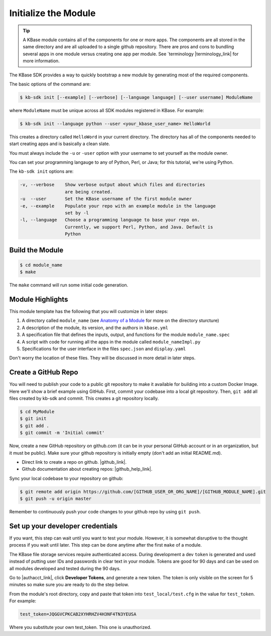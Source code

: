 Initialize the Module
=====================

.. tip::

   A KBase module contains all of the components for one or more apps. The components are all stored in
   the same directory and are all uploaded to a single github repository. There are pros and cons to 
   bundling several apps in one module versus
   creating one app per module. See `terminology  |terminology_link| for more information. 


The KBase SDK provides a way to quickly bootstrap a new module by generating most of the required components.

The basic options of the command are:

.. code-block:: bash

    $ kb-sdk init [--example] [--verbose] [--language language] [--user username] ModuleName

where ``ModuleName`` must be unique across all SDK modules registered in KBase. For example:


.. code-block:: bash

    $ kb-sdk init --language python --user <your_kbase_user_name> HelloWorld


This creates a directory called ``HelloWord`` in your current directory. The directory has all of 
the components needed to start creating apps and is basically a clean slate.  


You must always include the ``-u`` or ``-user`` option with your username to set yourself as the module owner.

You can set your programming langauge to any of Python, Perl, or Java; for this tutorial, we're using Python.

The ``kb-sdk init`` options are:

.. code::

    -v, --verbose    Show verbose output about which files and directories
                     are being created.
    -u  --user       Set the KBase username of the first module owner
    -e, --example    Populate your repo with an example module in the language
                     set by -l
    -l, --language   Choose a programming language to base your repo on.
                     Currently, we support Perl, Python, and Java. Default is
                     Python

Build the Module
---------------------

.. code-block:: bash

    $ cd module_name
    $ make

The ``make`` command will run some initial code generation.

Module Highlights
---------------------

This module template has the following that you will customize in later steps:

#. A directory called ``module_name`` (see `Anatomy of a Module <../references/module_anatomy.html>`_ for more on the directory sturcture)
#. A description of the module, its version, and the authors in ``kbase.yml``
#. A specification file that defines the inputs, output, and functions for the module ``module_name.spec``
#. A script with code for running all the apps in the module called ``module_nameImpl.py``
#. Specifications for the user interface in the files ``spec.json`` and ``display.yaml``

Don't worry the location of these files. They will be discussed in more detail in later steps.

Create a GitHub Repo
---------------------

You will need to publish your code to a public git repository to make it available for building into a custom Docker Image.  Here we'll show a brief example using GitHub.  First, commit your codebase into a local git repository. Then, ``git add`` all files created by kb-sdk and commit. This creates a git repository locally.

.. code:: bash

    $ cd MyModule
    $ git init
    $ git add .
    $ git commit -m 'Initial commit'


Now, create a new GitHub repository on github.com (it can be in your personal GitHub account or in an organization, but it must be public). Make sure your github repository is initially empty (don't add an initial README.md).

* Direct link to create a repo on github.  |github_link|.
* Github documentation about creating repos: |github_help_link|.

Sync your local codebase to your repository on github:

.. code:: bash

    $ git remote add origin https://github.com/[GITHUB_USER_OR_ORG_NAME]/[GITHUB_MODULE_NAME].git
    $ git push -u origin master


Remember to continuously push your code changes to your github repo by using ``git push``.

Set up your developer credentials
------------------------------------

If you want, this step can wait until you want to test your module. 
However, it is somewhat disruptive to the thought process if you wait until later.
This step can be done anytime after the first ``make`` of a module.

The KBase file storage services require authenticated access. During development a dev ``token`` is generated 
and used instead of putting user IDs and passwords in clear text in your module. 
Tokens are good for 90 days and can be used on all modules developed and tested during the 90 days.

Go to |authacct_link|, click **Developer Tokens**, and generate a new token. The
token is only visible on the screen for 5 minutes so make sure you are ready to do the step below.

From the module's root directory, copy and paste that token into ``test_local/test.cfg`` in the value 
for ``test_token``. For example:

.. code::

    test_token=JQGGVCPKCAB2XYHRHZV4H3NF4TN3YEUSA

Where you substitute your own test_token. This one is unauthorized.

.. External links

.. |terminology_link| raw:: html

   <a href="../references/terminology.html" target="_blank">terminology</a>

.. |github_link| raw:: html

   <a href="https://github.com/new" target="_blank">https://github.com/new</a>

.. |github_help_link| raw:: html

   <a href="https://help.github.com/articles/creating-a-new-repository" target="_blank">https://help.github.com/articles/creating-a-new-repository</a>


.. |authacct_link| raw:: html

   <a href="https://narrative.kbase.us/#auth2/account" target="_blank">https://narrative.kbase.us/#auth2/account</a>
